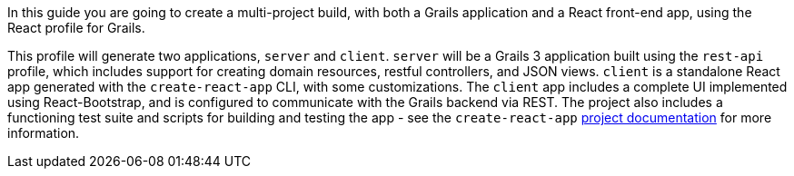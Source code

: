 In this guide you are going to create a multi-project build, with both a Grails application and a React front-end app, using the React profile for Grails.

This profile will generate two applications, `server` and `client`. `server` will be a Grails 3 application built using the `rest-api` profile, which includes support for creating domain resources, restful controllers, and JSON views. `client` is a standalone React app generated with the `create-react-app` CLI, with some customizations. The `client` app includes a complete UI implemented using React-Bootstrap, and is configured to communicate with the Grails backend via REST. The project also includes a functioning test suite and scripts for building and testing the app - see the `create-react-app` https://github.com/facebookincubator/create-react-app[project documentation] for more information.
